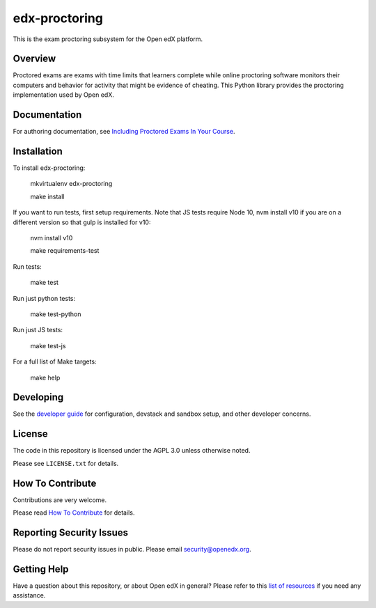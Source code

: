 edx-proctoring
==============

.. image:: https://img.shields.io/pypi/v/edx-proctoring.svg
    :target: https://pypi.python.org/pypi/edx-proctoring/
    :alt: PyPI

.. image:: https://github.com/openedx/edx-proctoring/workflows/Python%20CI/badge.svg
    :target: https://github.com/openedx/edx-proctoring/actions?query=workflow%3A%22Python+CI%22
    :alt: Python CI

.. image:: https://codecov.io/gh/edx/edx-proctoring/branch/master/graph/badge.svg
    :target: https://codecov.io/gh/edx/edx-proctoring
    :alt: Codecov

.. image:: https://img.shields.io/pypi/pyversions/edx-proctoring.svg
    :target: https://pypi.python.org/pypi/edx-proctoring/
    :alt: Supported Python versions

.. image:: https://img.shields.io/github/license/edx/django-component-views.svg
    :target: https://github.com/openedx/edx-proctoring/blob/master/LICENSE.txt
    :alt: License

This is the exam proctoring subsystem for the Open edX platform.

Overview
--------

Proctored exams are exams with time limits that learners complete while online
proctoring software monitors their computers and behavior for activity that
might be evidence of cheating. This Python library provides the proctoring
implementation used by Open edX.

Documentation
-------------

For authoring documentation, see `Including Proctored Exams In Your Course`_.

Installation
------------

To install edx-proctoring:

    mkvirtualenv edx-proctoring

    make install

If you want to run tests, first setup requirements. Note that JS tests
require Node 10, nvm install v10 if you are on a different version so
that gulp is installed for v10:

    nvm install v10

    make requirements-test

Run tests:

    make test

Run just python tests:

    make test-python

Run just JS tests:

    make test-js

For a full list of Make targets:

    make help

Developing
-------------

See the `developer guide`_ for configuration, devstack and sandbox setup, and other developer concerns.

.. _developer guide: ./docs/developing.rst

License
-------

The code in this repository is licensed under the AGPL 3.0 unless
otherwise noted.

Please see ``LICENSE.txt`` for details.

How To Contribute
-----------------

Contributions are very welcome.

Please read `How To Contribute <https://github.com/openedx/.github/blob/master/CONTRIBUTING.md>`_ for details.


Reporting Security Issues
-------------------------

Please do not report security issues in public. Please email security@openedx.org.

Getting Help
------------

Have a question about this repository, or about Open edX in general?  Please
refer to this `list of resources`_ if you need any assistance.

.. _list of resources: https://open.edx.org/getting-help
.. _Including Proctored Exams In Your Course: https://docs.openedx.org/en/latest/educators/concepts/proctored_exams/proctored_exams_overview.html
